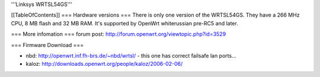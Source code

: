 '''Linksys WRTSL54GS'''

[[TableOfContents]]
=== Hardware versions ===
There is only one version of the WRTSL54GS. They have a 266 MHz CPU, 8 MB flash and 32 MB RAM. It's supported by OpenWrt whiterussian pre-RC5 and later.

=== More infomation ===
forum post: http://forum.openwrt.org/viewtopic.php?id=3529

=== Firmware Download ===

* nbd: http://openwrt.inf.fh-brs.de/~nbd/wrtsl/ - this one has correct failsafe lan ports...
* kaloz: http://downloads.openwrt.org/people/kaloz/2006-02-06/
